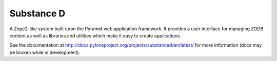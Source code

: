 Substance D
===========

A Zope2-like system built upon the Pyramid web application framework.  It
provides a user interface for managing ZODB content as well as libraries and
utilities which make it easy to create applications.

See the documentation at
http://docs.pylonsproject.org/projects/substanced/en/latest/ for more
information (docs may be broken while in development).



